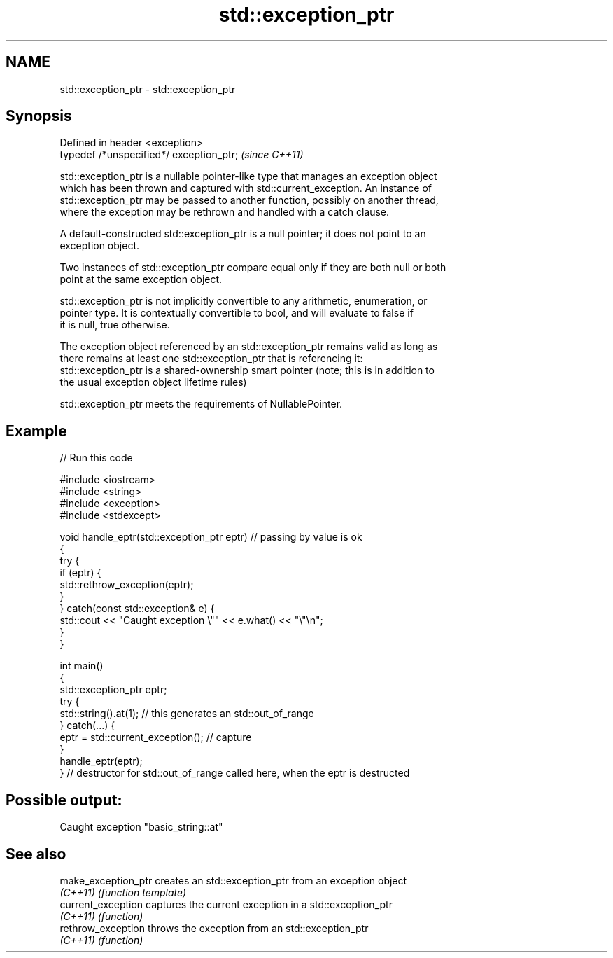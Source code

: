 .TH std::exception_ptr 3 "2022.07.31" "http://cppreference.com" "C++ Standard Libary"
.SH NAME
std::exception_ptr \- std::exception_ptr

.SH Synopsis
   Defined in header <exception>
   typedef /*unspecified*/ exception_ptr;  \fI(since C++11)\fP

   std::exception_ptr is a nullable pointer-like type that manages an exception object
   which has been thrown and captured with std::current_exception. An instance of
   std::exception_ptr may be passed to another function, possibly on another thread,
   where the exception may be rethrown and handled with a catch clause.

   A default-constructed std::exception_ptr is a null pointer; it does not point to an
   exception object.

   Two instances of std::exception_ptr compare equal only if they are both null or both
   point at the same exception object.

   std::exception_ptr is not implicitly convertible to any arithmetic, enumeration, or
   pointer type. It is contextually convertible to bool, and will evaluate to false if
   it is null, true otherwise.

   The exception object referenced by an std::exception_ptr remains valid as long as
   there remains at least one std::exception_ptr that is referencing it:
   std::exception_ptr is a shared-ownership smart pointer (note; this is in addition to
   the usual exception object lifetime rules)

   std::exception_ptr meets the requirements of NullablePointer.

.SH Example


// Run this code

 #include <iostream>
 #include <string>
 #include <exception>
 #include <stdexcept>

 void handle_eptr(std::exception_ptr eptr) // passing by value is ok
 {
     try {
         if (eptr) {
             std::rethrow_exception(eptr);
         }
     } catch(const std::exception& e) {
         std::cout << "Caught exception \\"" << e.what() << "\\"\\n";
     }
 }

 int main()
 {
     std::exception_ptr eptr;
     try {
         std::string().at(1); // this generates an std::out_of_range
     } catch(...) {
         eptr = std::current_exception(); // capture
     }
     handle_eptr(eptr);
 } // destructor for std::out_of_range called here, when the eptr is destructed

.SH Possible output:

 Caught exception "basic_string::at"

.SH See also

   make_exception_ptr creates an std::exception_ptr from an exception object
   \fI(C++11)\fP            \fI(function template)\fP
   current_exception  captures the current exception in a std::exception_ptr
   \fI(C++11)\fP            \fI(function)\fP
   rethrow_exception  throws the exception from an std::exception_ptr
   \fI(C++11)\fP            \fI(function)\fP
